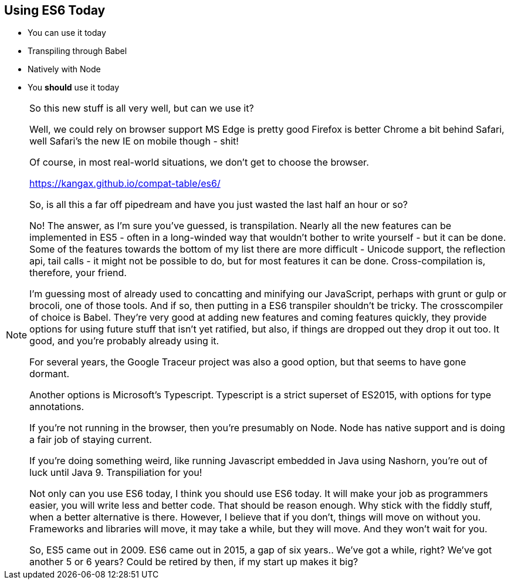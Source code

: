 
== Using ES6 Today

[%step]
* You can use it today

* Transpiling through Babel
* Natively with Node

* You *should* use it today

[NOTE.speaker]
--

So this new stuff is all very well, but can we use it?

Well, we could rely on browser support
  MS Edge is pretty good
  Firefox is better
  Chrome a bit behind
  Safari, well Safari's the new IE
  on mobile though - shit!

Of course, in most real-world situations, we don't get to choose the browser.

https://kangax.github.io/compat-table/es6/

So, is all this a far off pipedream and have you just wasted the last half an hour or so?

No!  The answer, as I'm sure you've guessed, is transpilation.  Nearly all the new features can be implemented in ES5 - often in a long-winded way that wouldn't bother to write yourself - but it can be done.  Some of the features towards the bottom of my list there are more difficult - Unicode support, the reflection api, tail calls - it might not be possible to do, but for most features it can be done.  Cross-compilation is, therefore, your friend.

I'm guessing most of already used to concatting and minifying our JavaScript, perhaps with grunt or gulp or brocoli, one of those tools.  And if so, then putting in a ES6 transpiler shouldn't be tricky.  The crosscompiler of choice is Babel.  They're very good at adding new features and coming features quickly, they provide options for using future stuff that isn't yet ratified, but also, if things are dropped out they drop it out too.  It good, and you're probably already using it.

For several years, the Google Traceur project was also a good option, but that seems to have gone dormant.

Another options is Microsoft's Typescript.  Typescript is a strict superset of ES2015, with options for type annotations.

If you're not running in the browser, then you're presumably on Node.  Node has native support and is doing a fair job of staying current.

If you're doing something weird, like running Javascript embedded in Java using Nashorn, you're out of luck until Java 9.  Transpiliation for you!

Not only can you use ES6 today, I think you should use ES6 today.  It will make your job as programmers easier, you will write less and better code.  That should be reason enough.  Why stick with the fiddly stuff, when a better alternative is there.  However, I believe that if you don't, things will move on without you.  Frameworks and libraries will move, it may take a while, but they will move.  And they won't wait for you.

So, ES5 came out in 2009.  ES6 came out in 2015, a gap of six years..  We've got a while, right?  We've got another 5 or 6 years?  Could be retired by then, if my start up makes it big?

--
